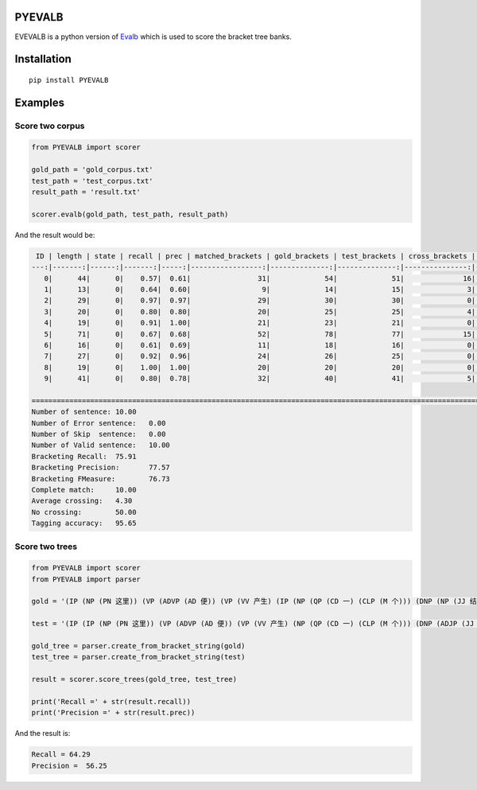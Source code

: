 PYEVALB
=========

EVEVALB is a python version of Evalb_ which is used to score the bracket tree banks.

Installation
=============
::

    pip install PYEVALB

Examples
=========

Score two corpus
----------------

.. code:: python

    from PYEVALB import scorer

    gold_path = 'gold_corpus.txt'
    test_path = 'test_corpus.txt'
    result_path = 'result.txt'

    scorer.evalb(gold_path, test_path, result_path)

And the result would be:

.. code:: markdown

     ID | length | state | recall | prec | matched_brackets | gold_brackets | test_brackets | cross_brackets | words | correct_tags | tag_accracy 
    ---:|-------:|------:|-------:|-----:|-----------------:|--------------:|--------------:|---------------:|------:|-------------:|------------:
       0|      44|      0|    0.57|  0.61|                31|             54|             51|              16|     44|            43|         0.98
       1|      13|      0|    0.64|  0.60|                 9|             14|             15|               3|     13|            12|         0.92
       2|      29|      0|    0.97|  0.97|                29|             30|             30|               0|     29|            29|         1.00
       3|      20|      0|    0.80|  0.80|                20|             25|             25|               4|     20|            20|         1.00
       4|      19|      0|    0.91|  1.00|                21|             23|             21|               0|     19|            19|         1.00
       5|      71|      0|    0.67|  0.68|                52|             78|             77|              15|     71|            65|         0.92
       6|      16|      0|    0.61|  0.69|                11|             18|             16|               0|     16|            14|         0.88
       7|      27|      0|    0.92|  0.96|                24|             26|             25|               0|     27|            26|         0.96
       8|      19|      0|    1.00|  1.00|                20|             20|             20|               0|     19|            19|         1.00
       9|      41|      0|    0.80|  0.78|                32|             40|             41|               5|     41|            39|         0.95

    =================================================================================================================================================
    Number of sentence:	10.00
    Number of Error sentence:	0.00
    Number of Skip  sentence:	0.00
    Number of Valid sentence:	10.00
    Bracketing Recall:	75.91
    Bracketing Precision:	77.57
    Bracketing FMeasure:	76.73
    Complete match:	10.00
    Average crossing:	4.30
    No crossing:	50.00
    Tagging accuracy:	95.65

Score two trees
---------------

.. code:: python

    from PYEVALB import scorer
    from PYEVALB import parser

    gold = '(IP (NP (PN 这里)) (VP (ADVP (AD 便)) (VP (VV 产生) (IP (NP (QP (CD 一) (CLP (M 个))) (DNP (NP (JJ 结构性)) (DEG 的)) (NP (NN 盲点))) (PU ：) (IP (VP (VV 臭味相投) (PU ，) (VV 物以类聚)))))) (PU 。))'

    test = '(IP (IP (NP (PN 这里)) (VP (ADVP (AD 便)) (VP (VV 产生) (NP (QP (CD 一) (CLP (M 个))) (DNP (ADJP (JJ 结构性)) (DEG 的)) (NP (NN 盲点)))))) (PU ：) (IP (NP (NN 臭味相投)) (PU ，) (VP (VV 物以类聚))) (PU 。))'

    gold_tree = parser.create_from_bracket_string(gold)
    test_tree = parser.create_from_bracket_string(test)

    result = scorer.score_trees(gold_tree, test_tree)

    print('Recall =' + str(result.recall))
    print('Precision =' + str(result.prec))

And the result is:

.. code::

    Recall = 64.29
    Precision =  56.25


.. _Evalb: http://nlp.cs.nyu.edu/evalb/
